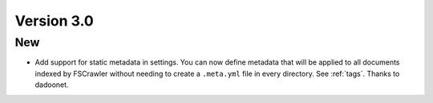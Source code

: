 Version 3.0
============

New
---

* Add support for static metadata in settings. You can now define metadata that will be applied to all documents
  indexed by FSCrawler without needing to create a ``.meta.yml`` file in every directory. See :ref:`tags`. Thanks to dadoonet.
